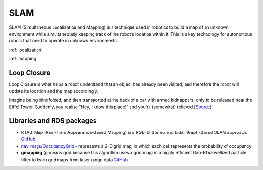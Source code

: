 ====
SLAM
====
SLAM (Simultaneous Localization and Mapping) is a technique used in robotics to build a map of an unknown environment 
while simultaneously keeping track of the robot's location within it. 
This is a key technology for autonomous robots that need to operate in unknown environments.


:ref:`localization`

:ref:`mapping`


Loop Closure 
============
Loop Closure is what helps a robot understand that an object has already been visited, and therefore the robot will update 
its location and the map accordingly.

Imagine being blindfolded, and then transported at the back of a car with armed kidnappers, 
only to be released near the Eiffel Tower. Suddenly, you realize "Hey, I know this place!" and you're (somewhat) relieved 
[`Source <https://www.thinkautonomous.ai/blog/loop-closure/>`_].

.. figure:: images/loop_closure.gif
   :width: 450px
   :alt: Loop Closure
   
   Loop Closure. `Source <https://www.thinkautonomous.ai/blog/loop-closure/>`_


Libraries and ROS packages
==========================

* RTAB-Map (Real-Time Appearance-Based Mapping) is a RGB-D, Stereo and Lidar Graph-Based SLAM approach. `GitHub <https://introlab.github.io/rtabmap/>`_

* `nav_msgs/OccupancyGrid <https://docs.ros.org/en/melodic/api/nav_msgs/html/msg/OccupancyGrid.html>`_ - represents a 2-D grid map, in which each cell represents 
  the probability of occupancy

* **gmapping** (g means grid because this algorithm uses a grid map) is a highly efficient Rao-Blackwellized particle filter to learn grid maps from laser range data  
  `GitHub <https://openslam-org.github.io/gmapping.html>`_